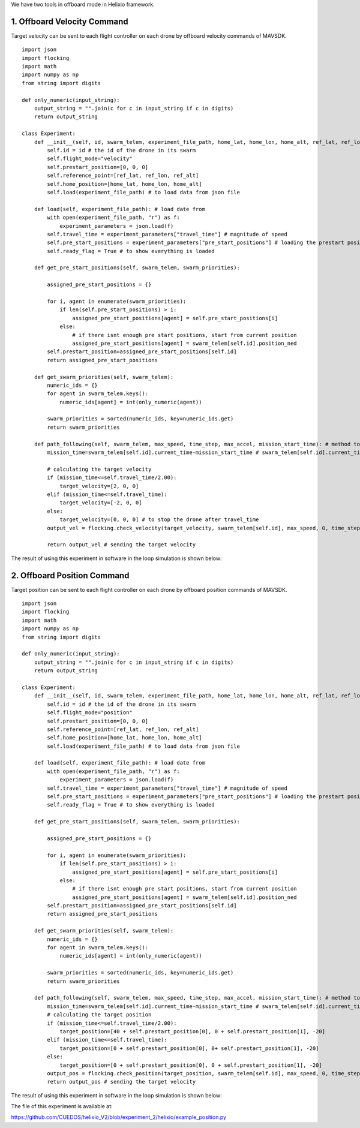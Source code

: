 We have two tools in offboard mode in Helixio framework.

1. Offboard Velocity Command
=====================
Target velocity can be sent to each flight controller on each drone by offboard velocity commands of MAVSDK.
::

    import json
    import flocking
    import math
    import numpy as np
    from string import digits

    def only_numeric(input_string):
        output_string = "".join(c for c in input_string if c in digits)
        return output_string

    class Experiment:
        def __init__(self, id, swarm_telem, experiment_file_path, home_lat, home_lon, home_alt, ref_lat, ref_lon, ref_alt) -> None:
            self.id = id # the id of the drone in its swarm
            self.flight_mode="velocity"
            self.prestart_position=[0, 0, 0]
            self.reference_point=[ref_lat, ref_lon, ref_alt]
            self.home_position=[home_lat, home_lon, home_alt]
            self.load(experiment_file_path) # to load data from json file 

        def load(self, experiment_file_path): # load date from 
            with open(experiment_file_path, "r") as f:
                experiment_parameters = json.load(f)
            self.travel_time = experiment_parameters["travel_time"] # magnitude of speed
            self.pre_start_positions = experiment_parameters["pre_start_positions"] # loading the prestart positions
            self.ready_flag = True # to show everything is loaded

        def get_pre_start_positions(self, swarm_telem, swarm_priorities):

            assigned_pre_start_positions = {}

            for i, agent in enumerate(swarm_priorities):
                if len(self.pre_start_positions) > i:
                    assigned_pre_start_positions[agent] = self.pre_start_positions[i]
                else:
                    # if there isnt enough pre start positions, start from current position
                    assigned_pre_start_positions[agent] = swarm_telem[self.id].position_ned
            self.prestart_position=assigned_pre_start_positions[self.id]
            return assigned_pre_start_positions

        def get_swarm_priorities(self, swarm_telem):
            numeric_ids = {}
            for agent in swarm_telem.keys():
                numeric_ids[agent] = int(only_numeric(agent))

            swarm_priorities = sorted(numeric_ids, key=numeric_ids.get)
            return swarm_priorities

        def path_following(self, swarm_telem, max_speed, time_step, max_accel, mission_start_time): # method to run during the experiment
            mission_time=swarm_telem[self.id].current_time-mission_start_time # swarm_telem[self.id].current_time is the current time which is synchronous (from GPS)
        
            # calculating the target velocity
            if (mission_time<=self.travel_time/2.00):
                target_velocity=[2, 0, 0]
            elif (mission_time<=self.travel_time):
                target_velocity=[-2, 0, 0]
            else:
                target_velocity=[0, 0, 0] # to stop the drone after travel_time
            output_vel = flocking.check_velocity(target_velocity, swarm_telem[self.id], max_speed, 0, time_step, max_accel) # getting the target velocity in its right format
        
            return output_vel # sending the target velocity

The result of using this experiment in software in the loop simulation is shown below:

.. raw:: html

   <p align="center"><img src="https://github.com/CUEDOS/helix_docs/blob/main/img/examp_velocity.png"></p>
   

2. Offboard Position Command
=====================
Target position can be sent to each flight controller on each drone by offboard position commands of MAVSDK.
::

    import json
    import flocking
    import math
    import numpy as np
    from string import digits

    def only_numeric(input_string):
        output_string = "".join(c for c in input_string if c in digits)
        return output_string

    class Experiment:
        def __init__(self, id, swarm_telem, experiment_file_path, home_lat, home_lon, home_alt, ref_lat, ref_lon, ref_alt) -> None:
            self.id = id # the id of the drone in its swarm
            self.flight_mode="position"
            self.prestart_position=[0, 0, 0]
            self.reference_point=[ref_lat, ref_lon, ref_alt]
            self.home_position=[home_lat, home_lon, home_alt]
            self.load(experiment_file_path) # to load data from json file 

        def load(self, experiment_file_path): # load date from 
            with open(experiment_file_path, "r") as f:
                experiment_parameters = json.load(f)
            self.travel_time = experiment_parameters["travel_time"] # magnitude of speed
            self.pre_start_positions = experiment_parameters["pre_start_positions"] # loading the prestart positions
            self.ready_flag = True # to show everything is loaded

        def get_pre_start_positions(self, swarm_telem, swarm_priorities):

            assigned_pre_start_positions = {}

            for i, agent in enumerate(swarm_priorities):
                if len(self.pre_start_positions) > i:
                    assigned_pre_start_positions[agent] = self.pre_start_positions[i]
                else:
                    # if there isnt enough pre start positions, start from current position
                    assigned_pre_start_positions[agent] = swarm_telem[self.id].position_ned
            self.prestart_position=assigned_pre_start_positions[self.id]
            return assigned_pre_start_positions

        def get_swarm_priorities(self, swarm_telem):
            numeric_ids = {}
            for agent in swarm_telem.keys():
                numeric_ids[agent] = int(only_numeric(agent))

            swarm_priorities = sorted(numeric_ids, key=numeric_ids.get)
            return swarm_priorities

        def path_following(self, swarm_telem, max_speed, time_step, max_accel, mission_start_time): # method to run during the experiment
            mission_time=swarm_telem[self.id].current_time-mission_start_time # swarm_telem[self.id].current_time is the current time which is synchronous (from GPS)
            # calculating the target position
            if (mission_time<=self.travel_time/2.00):
                target_position=[40 + self.prestart_position[0], 0 + self.prestart_position[1], -20]
            elif (mission_time<=self.travel_time):
                target_position=[0 + self.prestart_position[0], 0+ self.prestart_position[1], -20]
            else:
                target_position=[0 + self.prestart_position[0], 0 + self.prestart_position[1], -20]
            output_pos = flocking.check_position(target_position, swarm_telem[self.id], max_speed, 0, time_step, self.reference_point, self.home_position) # getting the target velocity in its right format
            return output_pos # sending the target velocity
            
The result of using this experiment in software in the loop simulation is shown below:

.. raw:: html

   <p align="center"><img src="https://github.com/CUEDOS/helix_docs/blob/main/img/examp_position.png"></p>

The file of this experiment is available at:

https://github.com/CUEDOS/helixio_V2/blob/experiment_2/helixio/example_position.py
